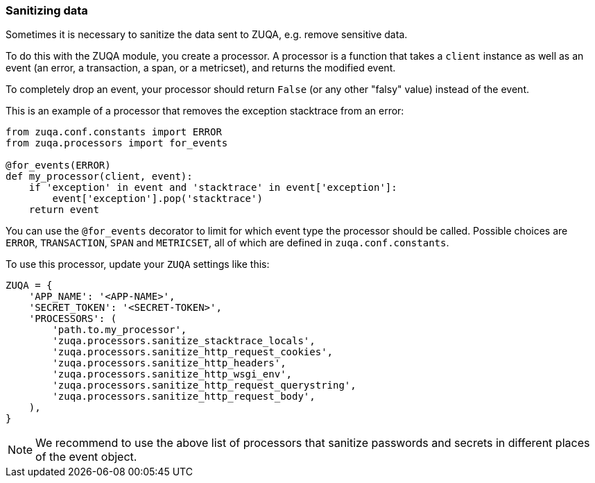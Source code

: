 [[sanitizing-data]]
=== Sanitizing data

Sometimes it is necessary to sanitize the data sent to ZUQA,
e.g. remove sensitive data.

To do this with the ZUQA module, you create a processor.
A processor is a function that takes a `client` instance as well as an event (an error, a transaction, a span, or a metricset),
and returns the modified event.

To completely drop an event, your processor should return `False` (or any other "falsy" value) instead of the event.

This is an example of a processor that removes the exception stacktrace from an error:

[source,python]
----
from zuqa.conf.constants import ERROR
from zuqa.processors import for_events

@for_events(ERROR)
def my_processor(client, event):
    if 'exception' in event and 'stacktrace' in event['exception']:
        event['exception'].pop('stacktrace')
    return event
----

You can use the `@for_events` decorator to limit for which event type the processor should be called.
Possible choices are `ERROR`, `TRANSACTION`, `SPAN` and `METRICSET`,
all of which are defined in `zuqa.conf.constants`.

To use this processor, update your `ZUQA` settings like this:

[source,python]
----
ZUQA = {
    'APP_NAME': '<APP-NAME>',
    'SECRET_TOKEN': '<SECRET-TOKEN>',
    'PROCESSORS': (
        'path.to.my_processor',
        'zuqa.processors.sanitize_stacktrace_locals',
        'zuqa.processors.sanitize_http_request_cookies',
        'zuqa.processors.sanitize_http_headers',
        'zuqa.processors.sanitize_http_wsgi_env',
        'zuqa.processors.sanitize_http_request_querystring',
        'zuqa.processors.sanitize_http_request_body',
    ),
}
----

NOTE: We recommend to use the above list of processors that sanitize passwords and secrets in different places of the event object.
